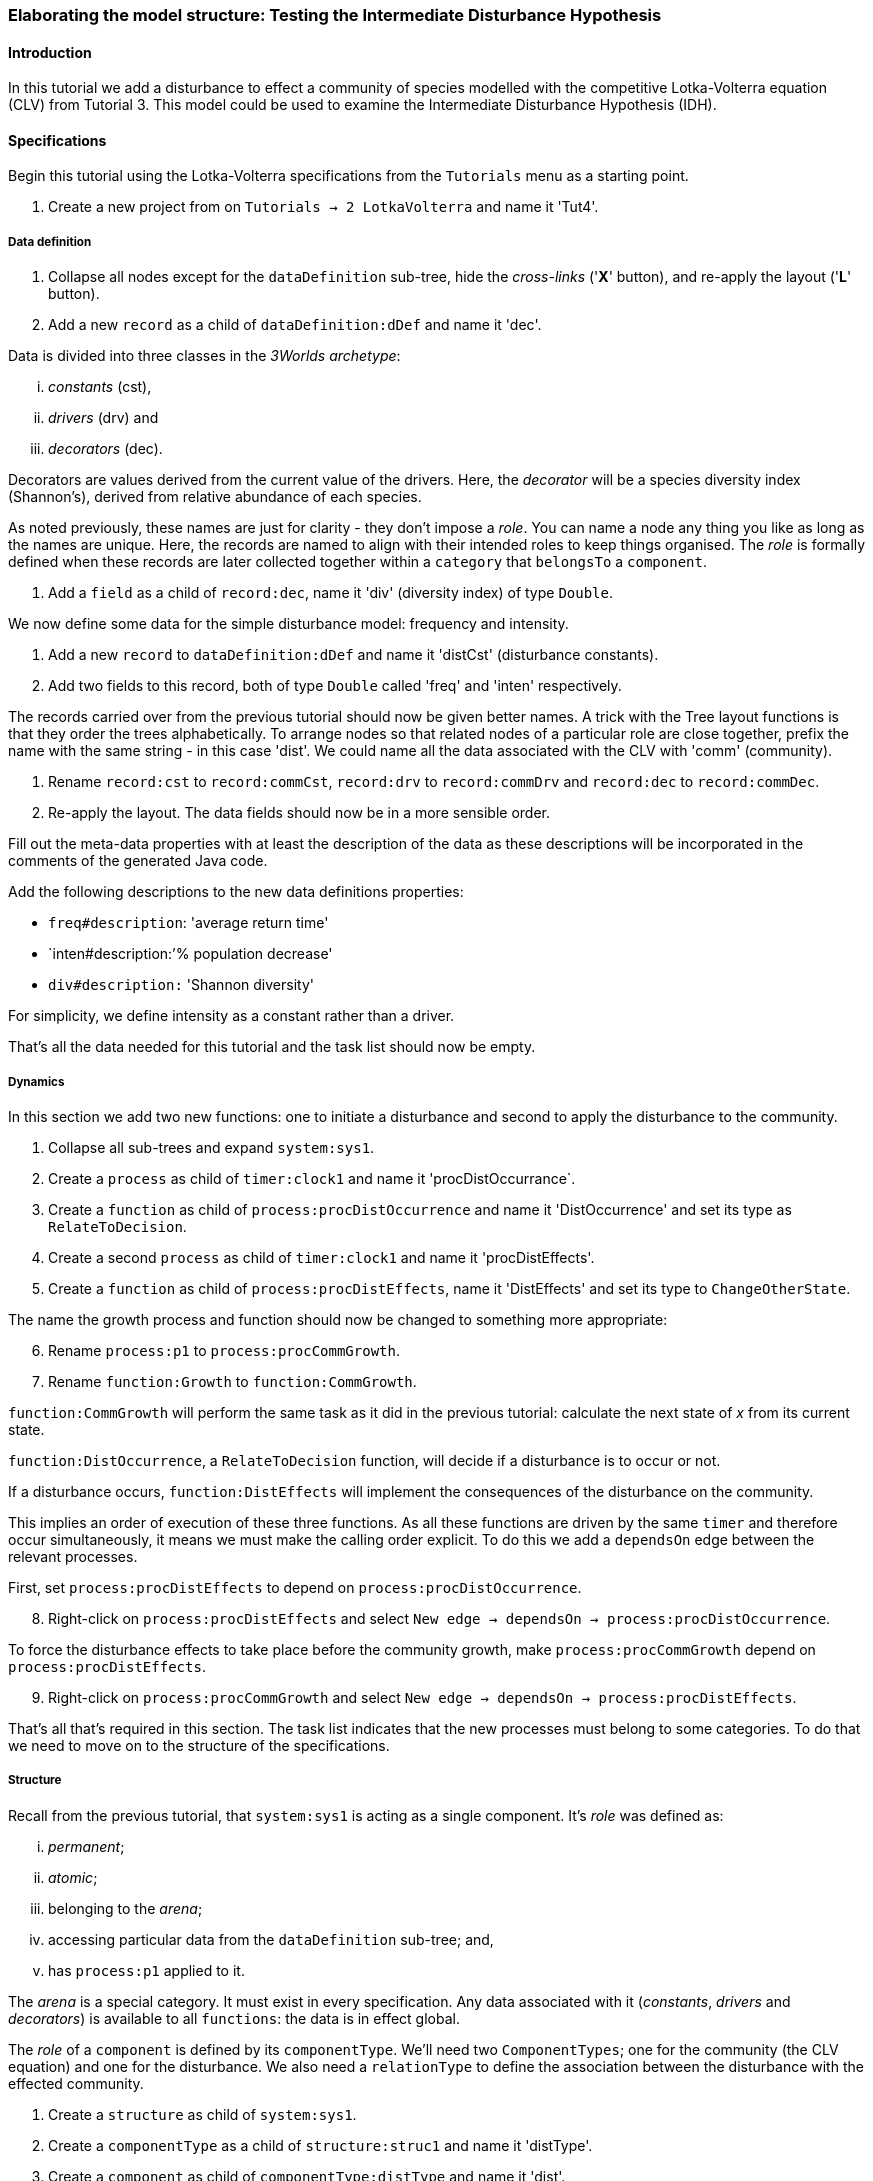 === Elaborating the model structure: Testing the Intermediate Disturbance Hypothesis

==== Introduction

In this tutorial we add a disturbance to effect a community of species modelled with the competitive Lotka-Volterra equation (CLV) from Tutorial 3. This model could be used to examine the Intermediate Disturbance Hypothesis (IDH). 

==== Specifications

Begin this tutorial using the Lotka-Volterra specifications from the `Tutorials` menu as a starting point.

. Create a new project from on `Tutorials -> 2 LotkaVolterra` and name it 'Tut4'.

===== Data definition

. Collapse all nodes except for the `dataDefinition` sub-tree, hide the _cross-links_ ('*X*' button), and re-apply the layout ('*L*' button).

. Add a new `record` as a child of `dataDefinition:dDef` and name it 'dec'.

Data is divided into three classes in the _3Worlds archetype_:

... _constants_ (cst), 

... _drivers_ (drv) and 

... _decorators_ (dec). 

Decorators are values derived from the current value of the drivers. Here, the _decorator_  will be a species diversity index (Shannon's), derived from relative abundance of each species. 

As noted previously, these names are just for clarity - they don't impose a _role_. You can name a node any thing you like as long as the names are unique. Here, the records are named to align with their intended roles to keep things organised. The _role_ is formally defined when these records are later collected together within a `category` that `belongsTo` a `component`.

. Add a `field` as a child of `record:dec`, name it 'div' (diversity index) of type `Double`.

We now define some data for the simple disturbance model: frequency and intensity.

. Add a new `record` to `dataDefinition:dDef` and name it 'distCst' (disturbance constants).

. Add two fields to this record, both of type `Double` called 'freq' and 'inten' respectively. 

The records carried over from the previous tutorial should now be given better names. A trick with the Tree layout functions is that they order the trees alphabetically. To arrange nodes so that related nodes of a particular role are close together, prefix the name with the same string - in this case 'dist'. We could name all the data associated with the CLV with 'comm' (community).

. Rename `record:cst` to `record:commCst`, `record:drv` to `record:commDrv` and `record:dec` to `record:commDec`.

. Re-apply the layout. The data fields should now be in a more sensible order.

Fill out the meta-data properties with at least the description of the data as these descriptions will be incorporated in the comments of the generated Java code.

Add the following descriptions to the new data definitions properties:

- `freq#description`: 'average return time'
- `inten#description:`'% population decrease'
- `div#description:` 'Shannon diversity'

For simplicity, we define intensity as a constant rather than a driver.

That's all the data needed for this tutorial and the task list should now be empty.

===== Dynamics

In this section we add two new functions: one to initiate a disturbance and second to apply the disturbance to the community.

. Collapse all sub-trees and expand `system:sys1`.

. Create a `process` as child of `timer:clock1` and name it 'procDistOccurrance`.

. Create a `function` as child of `process:procDistOccurrence` and name it 'DistOccurrence' and set its type as `RelateToDecision`.

. Create a second `process` as child of `timer:clock1` and name it 'procDistEffects'.

. Create a `function` as child of `process:procDistEffects`, name it 'DistEffects' and set its type to `ChangeOtherState`.

The name the growth process and function should now be changed to something more appropriate:

[start = 6]

. Rename `process:p1` to `process:procCommGrowth`.

. Rename `function:Growth` to `function:CommGrowth`.

`function:CommGrowth` will perform the same task as it did in the previous tutorial: calculate the next state of _x_ from its current state. 

`function:DistOccurrence`, a `RelateToDecision` function, will decide if a disturbance is to occur or not. 

If a disturbance occurs, `function:DistEffects` will implement the consequences of the disturbance on the community.

This implies an order of execution of these three functions. As all these functions are driven by the same `timer` and therefore occur simultaneously, it means we must make the calling order explicit. To do this we add a `dependsOn` edge between the relevant processes.

First, set `process:procDistEffects` to depend on `process:procDistOccurrence`.

[start=8]

. Right-click on `process:procDistEffects` and select `New edge -> dependsOn -> process:procDistOccurrence`.

To force the disturbance effects to take place before the community growth, make `process:procCommGrowth` depend on `process:procDistEffects`.

[start = 9]

. Right-click on `process:procCommGrowth` and select `New edge -> dependsOn -> process:procDistEffects`.

That's all that's required in this section. The task list indicates that the new processes must belong to some categories. To do that we need to move on to the structure of the specifications.

===== Structure

Recall from the previous tutorial, that `system:sys1` is acting as a single component. It's _role_ was defined as:

... _permanent_;

... _atomic_; 

... belonging to the _arena_; 

... accessing particular data from the `dataDefinition` sub-tree; and,

... has `process:p1` applied to it.

The _arena_ is a special category. It must exist in every specification. Any data associated with it (_constants_, _drivers_ and _decorators_) is available to all `functions`: the data is in effect global. 

The _role_ of a `component` is defined by its `componentType`. We'll need two `ComponentTypes`; one for the community (the CLV equation) and one for the disturbance. We also need a `relationType` to define the association between the disturbance with the effected community.

. Create a `structure` as child of `system:sys1`.

. Create a `componentType` as a child of `structure:struc1` and name it 'distType'.

. Create a `component` as child of `componentType:distType` and name it 'dist'.

. Create a second `componentType` as child of `structure:struc1` and name it 'commType'.

. Create a `component` as child of `componentType:commType` and name it 'comm'.

. Create a `relationType` as child of `structure:struc1` and name it 'distEffectComm'.

Before proceeding to the definition of the _roles_ of these component types, we should redefine the _role_ of `system:sys1` that we inherited from Tutorial 3 when starting this project.

`system:sys1`, in aliasing as a `componentType`, must now be redefined as an `assemblage` with no functions or data associated with it. 

First, arrange the graph display so only relevant parts are displayed. These instructions may be as tedious to follow as to write, but its worth it.

[start = 7]

. Collapse all nodes to the root node.

. Expand all nodes from the root node.

. Collapse `experiment:expt` and `userInterface:gui` sub-trees to the root.

. Collapse `dimensioner:nspp` to `dataDefinition:dDef`.

. If you want, you can collapse all `fields` and `tables` into their respective tables.

. Collapse `record:AVPopulation` and `record:AVEphemeral` to `predefined:*categories*`.

. Collapse `category:*group*`, `category:*space*`, `category:*relation*` and `category:*lifecycle*` to `categorySet:*systemElements*`.

. Collapse `dynamics:sim1` from `system.sys1`.

. Re-apply the layout.

Redefine the _role_ of `system:sys1` as an `assemblage`.

[start = 16]

. Right-click on `system:sys1` and select `Delete edge -> belongsTo -> category:*atomic*`.

. Right-click again on `system:sys1` and select `New edge -> belongsTo -> category:*assemblage*`.

Remove the data associated with the _arena_.

[start = 18]

. Right-click on `category:*arena*` and select `Delete edge -> drivers -> record:commDrv`.

. Right-click again on  `category:*arena*` and select `Delete edge -> constants -> record:commCst`.

`system:sys` is now defined as simply a _permanent assemblage_ belonging to the _arena_.

Now define a `categorySet` to partition data between the disturbance and community. Category sets contain mutually exclusive categories: something can belong to one or the other but not both. Since disturbance and community is all there is in this model, this is the 'world' of the model so this seems a reasonable name for this set of categories. 

[start = 20]

. Create a `categorySet` as child of `structure:struc1` and name it 'world'.

. Create a `category` as child of `categorySet:world` and name it 'distCat'.

. Create another `category` as child of `categorySet:world` and name it 'commCat'.

Define the data for these new categories.

[start = 23]

. Right-click on `category:commCat` and create the following edges:

... `drivers -> record:commDrv`.

... `constants -> record:commCst`.

... `decorators -> record:commDec`.

. Right-click on `category:commDist` and select `New edge -> constants -> record:distCst`.


Now define the _roles_ of the new component types for the community and disturbance. Both are _permanent atomic_ belonging to the _component_ category and access data through their respective categories. 

[start = 25]

. Right-click on `componentType:commType` and create `belongsTo` edges to `category:*permanent*`,`category:*atomic*`,`category:*component*` and `category:commCat`. 

. Right-click on `componentType:distType` and create `belongsTo` edges to `category:*permanent*`,`category:*atomic*`,`category:*component*` and `category:distCat`. 

Now define the relation between disturbance and the community.

[start = 27]

. Right-click on `relationType:distEffectComm` and create edges:

... `fromCategory -> distCat`.

... `toCategory -> commCat`.

Finally, add initialisation functions for the disturbance and community component types:

[start = 28]

. Create an `initFunction` as child of `componentType:commType` and name it 'InitComm'.

. Create an `initFunction` as child of `componentType:distType` and name it 'InitDist'.

. Delete `initFunction:Init` that was carried over from Tutorial 3 as its no longer needed.

That's all that is required in this section. To finish up, we now need to connect various various sub-trees of the graph to each other. Foremost among these is to associate processes with the new structure.

===== Relations between sub-trees

Currently, `process:procCommGrowth` is applied to `category:*arena*`. We want re-apply this process to `category:commCat`.

. Expand `dynamics:sim1` from `system:sys` and re-apply the layout.

. Delete the `appliesTo` edge between `process:procCommGrowth` and `category:*arena*` and re-apply it by creating an `appliesTo` edge to `category:commCat`.

The task list now has two tasks: to connect both disturbance processes to either a `category` or a `relationType`.

[start = 3]

. Create `appliesTo` edges from both `process:procDistEffects` and `process:procDistOccurrence` to `relationType:distEffectComm`.

We have inherited a data tracker from the previous tutorial that tracks the population _x_. We need a second data tracker to follow the species diversity index 'div'. But first we need to ensure the data tracker of _x_ is tracking the correct `component`. Currently, it's tracking `system:sys1` (*and not complaining!*),

. Delete the edge from `dataTracker:trk1` to `system:sys1`.

. Create a `trackComponent` edge from `dataTracker:trk1` to `component:comm`.

. Create a `dataTracker` as child of `process:procCommGrowth` and select the default type `DataTrackerD0`.

. Create a `trackField` edge from `dataTracker:trk2` to `field:div`.

. Create a 'trackComponent' edge from `dataTracker:trk2` to `component:comm`.


===== User interface

The specifications have inherited a controller, time series and table for _x_ from the previous tutorial. We just need one more time series to view the species diversity index ('div'). We'll take this opportunity to examine how to define the simulator's user interface.
The `tab` node can contain upto two widgets or two containers that in turn can contain widgets (or a combination of both). What we need then is:

.. tab
... table widget
...    container
.... srs x widget
.... srs diversity widget

This means we need to insert a `container` and set the `widget:srsx` and the new `widget:srsdiv` as children of it. We don't need to delete and and their edges. Instead, we can delete the parent-child link, insert a container and re-establish the parent-child links.

. Expand the `userInterface:gui` sub-tree from the root and re-apply the layout.

. Right-click on `tab:tab1` and select `Delete child edge -> widget:srsx`.

. Create a `container` as child of `tab:tab1`.

. Create a new child edge from `container:cont1` to `widget:srsx`.

. Create a new `widget` as child of `container:cont1`, name it 'srsdiv' and select its class as `SimpleTimeSeriesWIdget`.

. Create a `trackSeries` edge  from `widget:srsdiv` to `dataTracker:trk2`.

The simulation can now be run but, of course, we have yet to add code to the various functions. Here, we'll just add code snippets but if you prefer, you can create a java project and add the code there instead.

===== Java code

. Add a `snippet` to each of the three`functions` and two `initFunctions` in the specifications. Add the following code to the `JavaCode` property of each snippet:

`function:InitComm`:

[source,Java]
-----------------
double initFreq = 1.0 / x.size();
focalDrv.x.fillWith(initFreq);
for (int i = 0; i < r.size(0); i++) {
	focalLtc.r.setByInt(random.nextDouble(), i);
	focalLtc.K.setByInt(5.0 + initFreq + random.nextDouble(), i);
	for (int j = 0; j < alpha.size(1); j++) {
		if (i == j)
			focalLtc.alpha.setByInt(1.0, i, j);
		else
			focalLtc.alpha.setByInt(max(0.0001, random.nextDouble()), i, j);
	}
}
-----------------


`function:InitDist`:

[source, Java]
-----------------
focalLtc.freq = 5 + random.nextInt(50);
focalLtc.inten = random.nextDouble()*100;
-----------------

`function:CommGrowth`:
[source, Java]
-----------------
// growth
double[] dxdt = new double[x.size(0)];
for (int i = 0; i < x.size(0); i++) {
	double sum = 0;
	for (int j = 0; j < alpha.size(1); j++)
		sum += alpha.getByInt(i, j) * x.getByInt(j);
	dxdt[i] = r.getByInt(i) * x.getByInt(i) * (1 - sum / K.getByInt(i));
}
for (int i = 0; i < dxdt.length; i++)
	focalDrv.x.setByInt(Math.max(x.getByInt(i) + dxdt[i] * dt, 0.0), i);

// compute diversity
double xtot = 0.0;
for (int i = 0; i < focalDrv.x.size(0); i++)
	xtot += focalDrv.x.getByInt(i);
focalDec.div = 0.0;
for (int i = 0; i < focalDrv.x.size(0); i++)
	if (focalDrv.x.getByInt(i) > 0.0)
		focalDec.div -= (focalDrv.x.getByInt(i) / xtot) * log(focalDrv.x.getByInt(i) / xtot);

-----------------

`function:DistOccurrence`:
[source, Java]
--------------------
double proba = 1.0 / freq;
if (random.nextDouble() < proba)
	return true;
else
	return false;

--------------------

`function:DistEffectsComm`:
[source, Java]
---------------------
for (int i = 0; i < x.size(); i++)
	if (x.getByInt(i) > K.getByInt(i) * inten / 100000.0)
		otherDrv.x.setByInt(otherDrv.x.getByInt(i) * K.getByInt(i) * inten / 100000.0, i);
---------------------


==== Next

The next tutorial introduces the event timer to drive disturbance.
